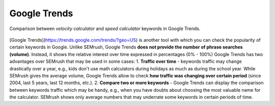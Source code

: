 .. _alternatives:
Google Trends
=====================

.. _googleTrends:
.. figure:: semrush_google_trends.png
  :alt: shows the example of use of Google Trends
  :align: center 
  
  Comparison between *velocity calculator* and *speed calculator* keywords in Google Trends.
  
[Google Trends](https://trends.google.com/trends/?geo=US) is another tool with which you can check the popularity of certain keywords in Google. Unlike SEMrush, Google Trends **does not provide the number of phrase searches (volume)**. Instead, it shows the relative interest over time expressed in percentages (0% - 100%) Google Trends has two advantages over SEMrush that may be used in some cases:
1. **Traffic over time** - keywords traffic may change drastically over a year, e.g., kids don't use math calculators during holidays as much as during the school year. While SEMrush gives the average volume, Google Trends allow to check **how traffic was changing over certain period** (since 2004, last 5 years, last 12 months, etc.).
2. **Compare two or more keywords** - Google Trends can display the comparison between keywords traffic which may be handy, e.g., when you have doubts about choosing the most valuable name for the calculator. SEMrush shows only average numbers that may underrate some keywords in certain periods of time.
